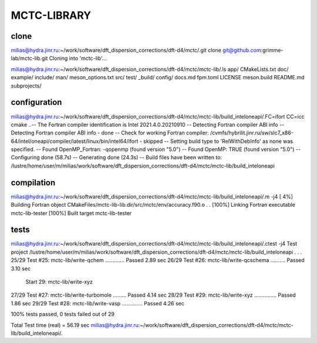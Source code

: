 ============
MCTC-LIBRARY
============

clone
~~~~~
milias@hydra.jinr.ru:~/work/software/dft_dispersion_corrections/dft-d4/mctc/.git clone git@github.com:grimme-lab/mctc-lib.git
Cloning into 'mctc-lib'...

milias@hydra.jinr.ru:~/work/software/dft_dispersion_corrections/dft-d4/mctc/mctc-lib/.ls
app/     CMakeLists.txt  doc/     example/  include/  man/         meson_options.txt  src/          test/
_build/  config/         docs.md  fpm.toml  LICENSE   meson.build  README.md          subprojects/

configuration
~~~~~~~~~~~~~
milias@hydra.jinr.ru:~/work/software/dft_dispersion_corrections/dft-d4/mctc/mctc-lib/build_inteloneapi/.FC=ifort CC=icc cmake ..-- The Fortran compiler identification is Intel 2021.4.0.20210910
-- Detecting Fortran compiler ABI info
-- Detecting Fortran compiler ABI info - done
-- Check for working Fortran compiler: /cvmfs/hybrilit.jinr.ru/sw/slc7_x86-64/intel/oneapi/compiler/latest/linux/bin/intel64/ifort - skipped
-- Setting build type to 'RelWithDebInfo' as none was specified.
-- Found OpenMP_Fortran: -qopenmp (found version "5.0")
-- Found OpenMP: TRUE (found version "5.0")
-- Configuring done (58.7s)
-- Generating done (24.3s)
-- Build files have been written to: /lustre/home/user/m/milias/work/software/dft_dispersion_corrections/dft-d4/mctc/mctc-lib/build_inteloneapi

compilation
~~~~~~~~~~~
milias@hydra.jinr.ru:~/work/software/dft_dispersion_corrections/dft-d4/mctc/mctc-lib/build_inteloneapi/.m -j4
[  4%] Building Fortran object CMakeFiles/mctc-lib-lib.dir/src/mctc/env/accuracy.f90.o
.
.
[100%] Linking Fortran executable mctc-lib-tester
[100%] Built target mctc-lib-tester

tests
~~~~~
milias@hydra.jinr.ru:~/work/software/dft_dispersion_corrections/dft-d4/mctc/mctc-lib/build_inteloneapi/.ctest -j4
Test project /lustre/home/user/m/milias/work/software/dft_dispersion_corrections/dft-d4/mctc/mctc-lib/build_inteloneapi
.
.
.
25/29 Test #25: mctc-lib/write-qchem .............   Passed    2.89 sec
26/29 Test #26: mctc-lib/write-qcschema ..........   Passed    3.10 sec
      Start 29: mctc-lib/write-xyz
27/29 Test #27: mctc-lib/write-turbomole .........   Passed    4.14 sec
28/29 Test #29: mctc-lib/write-xyz ...............   Passed    1.86 sec
29/29 Test #28: mctc-lib/write-vasp ..............   Passed    4.26 sec

100% tests passed, 0 tests failed out of 29

Total Test time (real) =  56.19 sec
milias@hydra.jinr.ru:~/work/software/dft_dispersion_corrections/dft-d4/mctc/mctc-lib/build_inteloneapi/.

